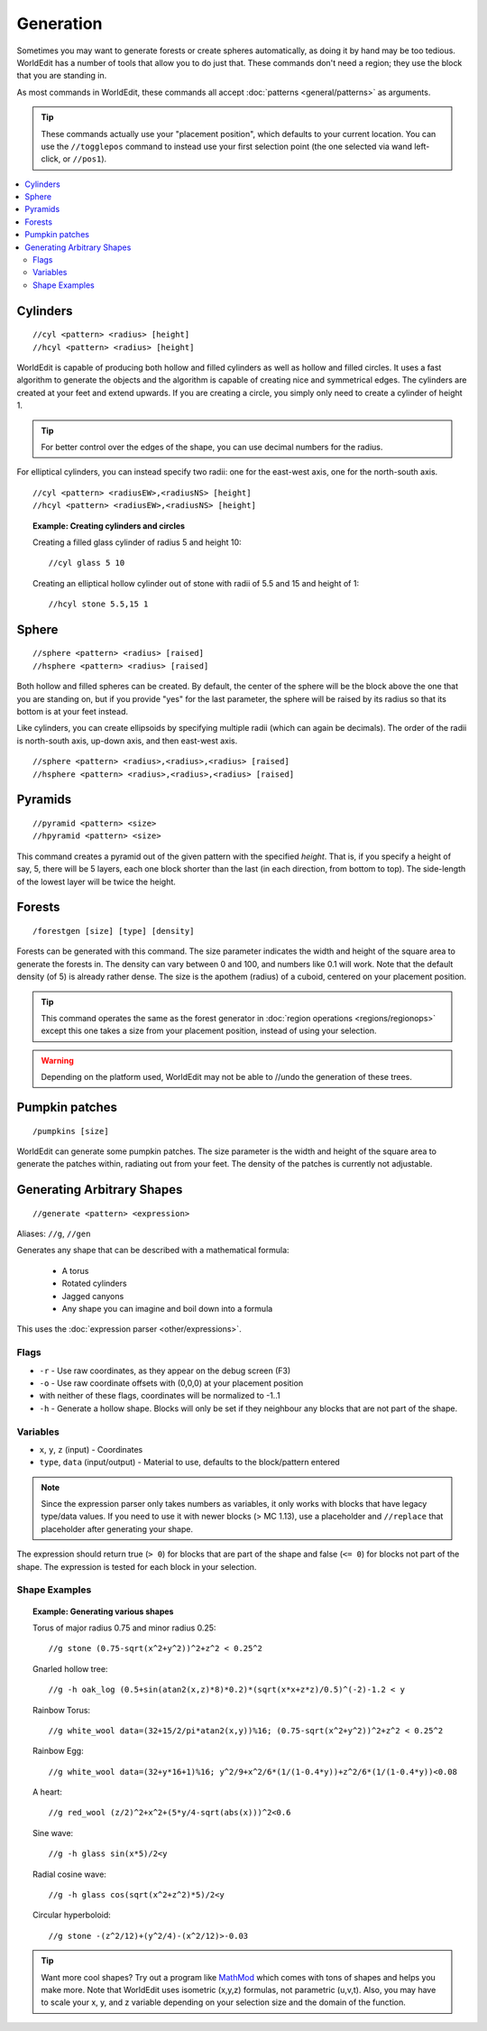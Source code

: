 Generation
==========

Sometimes you may want to generate forests or create spheres automatically, as doing it by hand may be too tedious. WorldEdit has a number of tools that allow you to do just that. These commands don't need a region; they use the block that you are standing in.

As most commands in WorldEdit, these commands all accept :doc:`patterns <general/patterns>` as arguments.

.. tip:: These commands actually use your "placement position", which defaults to your current location. You can use the ``//togglepos`` command to instead use your first selection point (the one selected via wand left-click, or ``//pos1``).

.. contents::
    :local:
    :backlinks: none

Cylinders
~~~~~~~~~

::

    //cyl <pattern> <radius> [height]
    //hcyl <pattern> <radius> [height]

WorldEdit is capable of producing both hollow and filled cylinders as well as hollow and filled circles. It uses a fast algorithm to generate the objects and the algorithm is capable of creating nice and symmetrical edges. The cylinders are created at your feet and extend upwards. If you are creating a circle, you simply only need to create a cylinder of height 1.

.. tip:: For better control over the edges of the shape, you can use decimal numbers for the radius.

For elliptical cylinders, you can instead specify two radii: one for the east-west axis, one for the north-south axis.

::

    //cyl <pattern> <radiusEW>,<radiusNS> [height]
    //hcyl <pattern> <radiusEW>,<radiusNS> [height]

.. topic:: Example: Creating cylinders and circles

    Creating a filled glass cylinder of radius 5 and height 10::

        //cyl glass 5 10

    Creating an elliptical hollow cylinder out of stone with radii of 5.5 and 15 and height of 1::

        //hcyl stone 5.5,15 1

Sphere
~~~~~~

::

    //sphere <pattern> <radius> [raised]
    //hsphere <pattern> <radius> [raised]

Both hollow and filled spheres can be created. By default, the center of the sphere will be the block above the one that you are standing on, but if you provide "yes" for the last parameter, the sphere will be raised by its radius so that its bottom is at your feet instead.

Like cylinders, you can create ellipsoids by specifying multiple radii (which can again be decimals). The order of the radii is north-south axis, up-down axis, and then east-west axis.

::

    //sphere <pattern> <radius>,<radius>,<radius> [raised]
    //hsphere <pattern> <radius>,<radius>,<radius> [raised]

Pyramids
~~~~~~~~

::

    //pyramid <pattern> <size>
    //hpyramid <pattern> <size>

This command creates a pyramid out of the given pattern with the specified *height*. That is, if you specify a height of say, 5, there will be 5 layers, each one block shorter than the last (in each direction, from bottom to top). The side-length of the lowest layer will be twice the height.

Forests
~~~~~~~

::

    /forestgen [size] [type] [density]

Forests can be generated with this command. The size parameter indicates the width and height of the square area to generate the forests in. The density can vary between 0 and 100, and numbers like 0.1 will work. Note that the default density (of 5) is already rather dense. The size is the apothem (radius) of a cuboid, centered on your placement position.

.. tip:: This command operates the same as the forest generator in :doc:`region operations <regions/regionops>` except this one takes a size from your placement position, instead of using your selection.

.. warning:: Depending on the platform used, WorldEdit may not be able to //undo the generation of these trees.

Pumpkin patches
~~~~~~~~~~~~~~~

::

    /pumpkins [size]

WorldEdit can generate some pumpkin patches. The size parameter is the width and height of the square area to generate the patches within, radiating out from your feet. The density of the patches is currently not adjustable.

Generating Arbitrary Shapes
~~~~~~~~~~~~~~~~~~~~~~~~~~~

::

    //generate <pattern> <expression>

Aliases: ``//g``, ``//gen``

Generates any shape that can be described with a mathematical formula:

    * A torus
    * Rotated cylinders
    * Jagged canyons
    * Any shape you can imagine and boil down into a formula

This uses the :doc:`expression parser <other/expressions>`.

Flags
------

* ``-r`` - Use raw coordinates, as they appear on the debug screen (F3)
* ``-o`` - Use raw coordinate offsets with (0,0,0) at your placement position
* with neither of these flags, coordinates will be normalized to -1..1
* ``-h`` - Generate a hollow shape. Blocks will only be set if they neighbour any blocks that are not part of the shape.

Variables
----------

* ``x``, ``y``, ``z`` (input) - Coordinates
* ``type``, ``data`` (input/output) - Material to use, defaults to the block/pattern entered

.. note:: Since the expression parser only takes numbers as variables, it only works with blocks that have legacy type/data values. If you need to use it with newer blocks (> MC 1.13), use a placeholder and ``//replace`` that placeholder after generating your shape.

The expression should return true (``> 0``) for blocks that are part of the shape and false (``<= 0``) for blocks not part of the shape. The expression is tested for each block in your selection.

Shape Examples
--------------

.. topic:: Example: Generating various shapes

    Torus of major radius 0.75 and minor radius 0.25::

        //g stone (0.75-sqrt(x^2+y^2))^2+z^2 < 0.25^2

    Gnarled hollow tree::

        //g -h oak_log (0.5+sin(atan2(x,z)*8)*0.2)*(sqrt(x*x+z*z)/0.5)^(-2)-1.2 < y

    Rainbow Torus::

        //g white_wool data=(32+15/2/pi*atan2(x,y))%16; (0.75-sqrt(x^2+y^2))^2+z^2 < 0.25^2

    Rainbow Egg::

        //g white_wool data=(32+y*16+1)%16; y^2/9+x^2/6*(1/(1-0.4*y))+z^2/6*(1/(1-0.4*y))<0.08

    A heart::

        //g red_wool (z/2)^2+x^2+(5*y/4-sqrt(abs(x)))^2<0.6

    Sine wave::

        //g -h glass sin(x*5)/2<y

    Radial cosine wave::

        //g -h glass cos(sqrt(x^2+z^2)*5)/2<y

    Circular hyperboloid::

        //g stone -(z^2/12)+(y^2/4)-(x^2/12)>-0.03


.. tip:: Want more cool shapes? Try out a program like `MathMod <https://github.com/parisolab/mathmod/releases>`_ which comes with tons of shapes and helps you make more. Note that WorldEdit uses isometric (x,y,z) formulas, not parametric (u,v,t). Also, you may have to scale your x, y, and z variable depending on your selection size and the domain of the function.